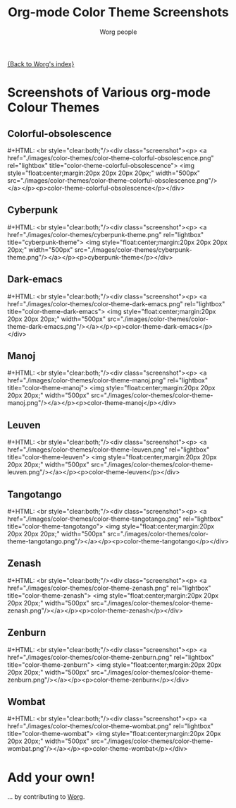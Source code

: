 # -*- mode: fundamental -*-
#+OPTIONS:    H:3 num:nil toc:t \n:nil ::t |:t ^:t -:t f:t *:t tex:t d:(HIDE) tags:not-in-toc
#+STARTUP:    align fold nodlcheck hidestars oddeven lognotestate
#+SEQ_TODO:   TODO(t) INPROGRESS(i) WAITING(w@) | DONE(d) CANCELED(c@)
#+TAGS:       Write(w) Update(u) Fix(f) Check(c)
#+TITLE:      Org-mode Color Theme Screenshots
#+AUTHOR:     Worg people
#+EMAIL:      mdl AT imapmail DOT org
#+LANGUAGE:   en
#+PRIORITIES: A C B
#+CATEGORY:   worg
# This file is the default header for new Org files in Worg.  Feel free
# to tailor it to your needs.

[[file:index.org][{Back to Worg's index}]]

* How to lightbox for this page 				:noexport:

[[http://www.lokeshdhakar.com/projects/lightbox2/][Lightbox]] is a javascript tool to display images nicely.

# Lightbox.
# http://orgmode.org/css/
# http://orgmode.org/js/

# Scripts are loaded in the Worg pages and you can now use it as
# documented:

 : # Add a rel="lightbox" attribute to any link tag to activate the
 : lightbox. For example:
 :
 : <a href="images/image-1.jpg" rel="lightbox" title="my caption">image #1</a>
 :
 : Optional: Use the title attribute if you want to show a caption.
 :
 : # If you have a set of related images that you would like to group,
 : follow step one but additionally include a group name between square
 : brackets in the rel attribute. For example:
 :
 : <a href="images/image-1.jpg" rel="lightbox[roadtrip]">image #1</a>
 : <a href="images/image-2.jpg" rel="lightbox[roadtrip]">image #2</a>
 : <a href="images/image-3.jpg" rel="lightbox[roadtrip]">image #3</a>

#+MACRO: screenshot #+HTML: <br style="clear:both;"/><div class="screenshot"><p> <a href="./images/color-themes/$1" rel="lightbox" title="$3">  <img style="float:center;margin:20px 20px 20px 20px;" width="500px" src="./images/color-themes/$2"/></a></p><p>$3</p></div>

* Screenshots of Various org-mode Colour Themes

** Colorful-obsolescence

{{{screenshot(color-theme-colorful-obsolescence.png,color-theme-colorful-obsolescence.png,color-theme-colorful-obsolescence)}}}

** Cyberpunk

{{{screenshot(cyberpunk-theme.png,cyberpunk-theme.png,cyberpunk-theme)}}}

** Dark-emacs

{{{screenshot(color-theme-dark-emacs.png,color-theme-dark-emacs.png,color-theme-dark-emacs)}}}

** Manoj

{{{screenshot(color-theme-manoj.png,color-theme-manoj.png,color-theme-manoj)}}}

** Leuven

{{{screenshot(color-theme-leuven.png,color-theme-leuven.png,color-theme-leuven)}}}

** Tangotango

{{{screenshot(color-theme-tangotango.png,color-theme-tangotango.png,color-theme-tangotango)}}}

** Zenash

{{{screenshot(color-theme-zenash.png,color-theme-zenash.png,color-theme-zenash)}}}

** Zenburn

{{{screenshot(color-theme-zenburn.png,color-theme-zenburn.png,color-theme-zenburn)}}}

** Wombat

{{{screenshot(color-theme-wombat.png,color-theme-wombat.png,color-theme-wombat)}}}

* Add your own!

... by contributing to [[file:worg-about.org][Worg]].
